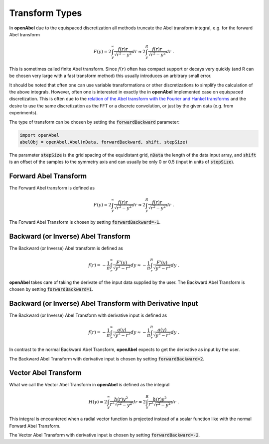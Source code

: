 Transform Types
=================


In **openAbel** due to the equispaced discretization all methods truncate the Abel transform integral, e.g. for the forward Abel transform 

.. math::
        F(y)=2\int_y^\infty\frac{f(r)r}{\sqrt{r^2-y^2}}dr\approx2\int_y^R\frac{f(r)r}{\sqrt{r^2-y^2}}dr\; .
        
This is sometimes called finite Abel transform. Since :math:`f(r)` often has compact support or decays very quickly (and R can
be chosen very large with a fast transform method) this usually introduces an arbitrary small error.

It should be noted that often one can use variable transformations or other discretizations to simplify the calculation of the above
integrals. However, often one is interested in exactly the in **openAbel** implemented case on equispaced discretization. This is often due to the 
`relation of the Abel transform with the Fourier and Hankel transforms <https://en.wikipedia.org/wiki/Abel_transform#Relationship_to_the_Fourier_and_Hankel_transforms>`_ and the desire to use the same discretization as the FFT or a discrete convolution, or just by the given data (e.g. from experiments).

The type of transform can be chosen by setting the :code:`forwardBackward` parameter:

.. code-block:: python

    import openAbel
    abelObj = openAbel.Abel(nData, forwardBackward, shift, stepSize)

The parameter :code:`stepSize` is the grid spacing of the equidistant grid, :code:`nData` the length of the data input array, and :code:`shift` is an offset of the samples to the symmetry axis and can usually be only 0 or 0.5 (input in units of :code:`stepSize`).


Forward Abel Transform
--------------
The Forward Abel transform is defined as

.. math::
        F(y)=2\int_y^\infty\frac{f(r)r}{\sqrt{r^2-y^2}}dr\approx2\int_y^R\frac{f(r)r}{\sqrt{r^2-y^2}}dr\; .

The Forward Abel Transform is chosen by setting :code:`forwardBackward=-1`.



Backward (or Inverse) Abel Transform
--------------
The Backward (or Inverse) Abel transform is defined as

.. math::
        f(r)=-\frac{1}{\pi}\int_r^\infty\frac{F'(y)}{\sqrt{y^2-r^2}}dy\approx-\frac{1}{\pi}\int_r^R\frac{F'(y)}{\sqrt{y^2-r^2}}dy\; .

**openAbel** takes care of taking the derivate of the input data supplied by the user.
The Backward Abel Transform is chosen  by setting :code:`forwardBackward=1`.



Backward (or Inverse) Abel Transform with Derivative Input
--------------
The Backward (or Inverse) Abel Transform with derivative input is defined as

.. math::
        f(r)=-\frac{1}{\pi}\int_r^\infty\frac{g(y)}{\sqrt{y^2-r^2}}dy\approx-\frac{1}{\pi}\int_r^R\frac{g(y)}{\sqrt{y^2-r^2}}dy\; .

In contrast to the normal Backward Abel Transform, **openAbel** expects to get the derivative as input by the user.

The Backward Abel Transform with derivative input is chosen by setting :code:`forwardBackward=2`.



Vector Abel Transform
--------------

What we call the Vector Abel Transform in **openAbel** is defined as the integral

.. math::
        H(y)=2\int_y^\infty\frac{h(r)y^2}{r^2\sqrt{r^2-y^2}}dr\approx2\int_y^R\frac{h(r)y^2}{r^2\sqrt{r^2-y^2}}dr\; .

This integral is encountered when a radial vector function is projected instead of a scalar function like with the normal Forward Abel Transform.

The Vector Abel Transform with derivative input is chosen by setting :code:`forwardBackward=-2`.



